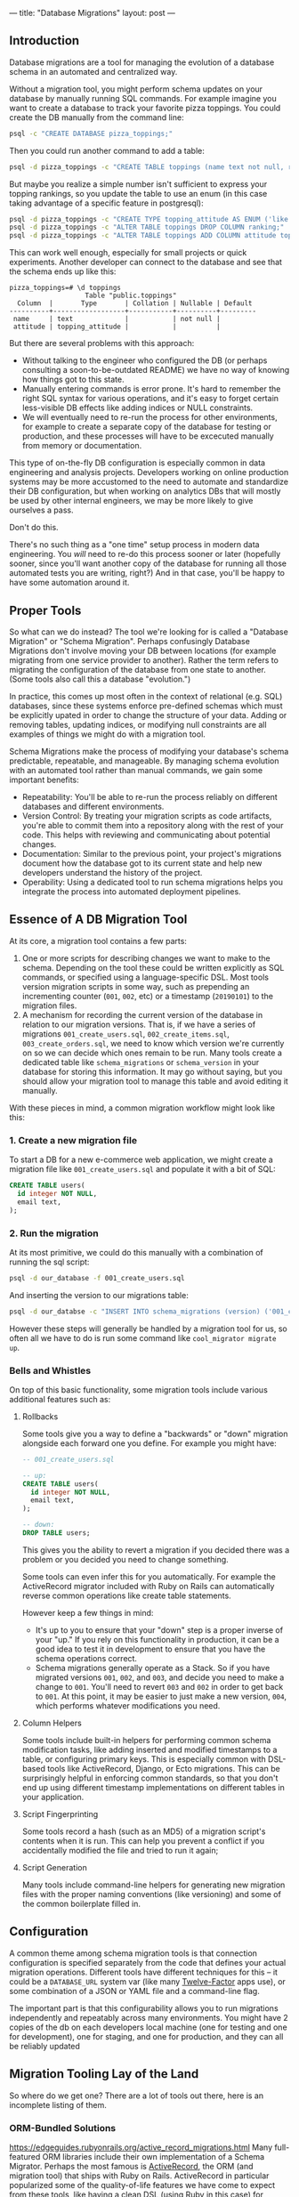 ---
title: "Database Migrations"
layout: post
---
** Introduction
Database migrations are a tool for managing the evolution of a database schema in an automated and centralized way.

Without a migration tool, you might perform schema updates on your database by manually running SQL commands. For example imagine you want to create a database to track your favorite pizza toppings. You could create the DB manually from the command line:

#+BEGIN_SRC sh
psql -c "CREATE DATABASE pizza_toppings;"
#+END_SRC

Then you could run another command to add a table:

#+BEGIN_SRC sh
psql -d pizza_toppings -c "CREATE TABLE toppings (name text not null, ranking integer);"
#+END_SRC

But maybe you realize a simple number isn't sufficient to express your topping rankings, so you update the table to use an enum (in this case taking advantage of a specific feature in postgresql):

#+BEGIN_SRC sh
psql -d pizza_toppings -c "CREATE TYPE topping_attitude AS ENUM ('like', 'dont_like');"
psql -d pizza_toppings -c "ALTER TABLE toppings DROP COLUMN ranking;"
psql -d pizza_toppings -c "ALTER TABLE toppings ADD COLUMN attitude topping_attitude;"
#+END_SRC

This can work well enough, especially for small projects or quick experiments. Another developer can connect to the database and see that the schema ends up like this:

#+BEGIN_EXAMPLE
pizza_toppings=# \d toppings
                   Table "public.toppings"
  Column  |       Type       | Collation | Nullable | Default
----------+------------------+-----------+----------+---------
 name     | text             |           | not null |
 attitude | topping_attitude |           |          |
#+END_EXAMPLE

But there are several problems with this approach:

 - Without talking to the engineer who configured the DB (or perhaps consulting a soon-to-be-outdated README) we have no way of knowing how things got to this state.
 - Manually entering commands is error prone. It's hard to remember the right SQL syntax for various operations, and it's easy to forget certain less-visible DB effects like adding indices or NULL constraints.
 - We will eventually need to re-run the process for other environments, for example to create a separate copy of the database for testing or production, and these processes will have to be excecuted manually from memory or documentation.

This type of on-the-fly DB configuration is especially common in data engineering and analysis projects. Developers working on online production systems may be more accustomed to the need to automate and standardize their DB configuration, but when working on analytics DBs that will mostly be used by other internal engineers, we may be more likely to give ourselves a pass.

Don't do this.

There's no such thing as a "one time" setup process in modern data engineering. You /will/ need to re-do this process sooner or later (hopefully sooner, since you'll want another copy of the database for running all those automated tests you are writing, right?) And in that case, you'll be happy to have some automation around it.
** Proper Tools
So what can we do instead? The tool we're looking for is called a "Database Migration" or "Schema Migration". Perhaps confusingly Database Migrations don't involve moving your DB between locations (for example migrating from one service provider to another). Rather the term refers to migrating the configuration of the database from one state to another. (Some tools also call this a database "evolution.")

In practice, this comes up most often in the context of relational (e.g. SQL) databases, since these systems enforce pre-defined schemas which must be explicitly upated in order to change the structure of your data. Adding or removing tables, updating indices, or modifying null constraints are all examples of things we might do with a migration tool.

Schema Migrations make the process of modifying your database's schema predictable, repeatable, and manageable. By managing schema evolution with an automated tool rather than manual commands, we gain some important benefits:

 - Repeatability: You'll be able to re-run the process reliably on different databases and different environments.
 - Version Control: By treating your migration scripts as code artifacts, you're able to commit them into a repository along with the rest of your code. This helps with reviewing and communicating about potential changes.
 - Documentation: Similar to the previous point, your project's migrations document how the database got to its current state and help new developers understand the history of the project.
 - Operability: Using a dedicated tool to run schema migrations helps you integrate the process into automated deployment pipelines.

** Essence of A DB Migration Tool
At its core, a migration tool contains a few parts:
1. One or more scripts for describing changes we want to make to the schema. Depending on the tool these could be written explicitly as SQL commands, or specified using a language-specific DSL. Most tools version migration scripts in some way, such as prepending an incrementing counter (=001=, =002=, etc) or a timestamp (=20190101=) to the migration files.
2. A mechanism for recording the current version of the database in relation to our migration versions. That is, if we have a series of migrations =001_create_users.sql=, =002_create_items.sql=, =003_create_orders.sql=, we need to know which version we're currently on so we can decide which ones remain to be run. Many tools create a dedicated table like =schema_migrations= or =schema_version= in your database for storing this information. It may go without saying, but you should allow your migration tool to manage this table and avoid editing it manually.

With these pieces in mind, a common migration workflow might look like this:

*** 1. Create a new migration file
To start a DB for a new e-commerce web application, we might create a migration file like =001_create_users.sql= and populate it with a bit of SQL:

#+BEGIN_SRC sql
CREATE TABLE users(
  id integer NOT NULL,
  email text,
);
#+END_SRC

*** 2. Run the migration
At its most primitive, we could do this manually with a combination of running the sql script:

#+BEGIN_SRC sh
psql -d our_database -f 001_create_users.sql
#+END_SRC

And inserting the version to our migrations table:

#+BEGIN_SRC sh
psql -d our_databse -c "INSERT INTO schema_migrations (version) ('001_create_users');"
#+END_SRC

However these steps will generally be handled by a migration tool for us, so often all we have to do is run some command like =cool_migrator migrate up=.
*** Bells and Whistles
On top of this basic functionality, some migration tools include various additional features such as:
**** Rollbacks
Some tools give you a way to define a "backwards" or "down" migration alongside each forward one you define. For example you might have:

#+BEGIN_SRC sql
-- 001_create_users.sql

-- up:
CREATE TABLE users(
  id integer NOT NULL,
  email text,
);

-- down:
DROP TABLE users;
#+END_SRC

This gives you the ability to revert a migration if you decided there was a problem or you decided you need to change something.

Some tools can even infer this for you automatically. For example the ActiveRecord migrator included with Ruby on Rails can automatically reverse common operations like create table statements.

However keep a few things in mind:
 - It's up to you to ensure that your "down" step is a proper inverse of your "up." If you rely on this functionality in production, it can be a good idea to test it in development to ensure that you have the schema operations correct.
 - Schema migrations generally operate as a Stack. So if you have migrated versions =001=, =002=, and =003=, and decide you need to make a change to =001=. You'll need to revert =003= and =002= in order to get back to =001=. At this point, it may be easier to just make a new version, =004=, which performs whatever modifications you need.
**** Column Helpers
Some tools include built-in helpers for performing common schema modification tasks, like adding inserted and modified timestamps to a table, or configuring primary keys. This is especially common with DSL-based tools like ActiveRecord, Django, or Ecto migrations. This can be surprisingly helpful in enforcing common standards, so that you don't end up using different timestamp implementations on different tables in your application.
**** Script Fingerprinting
Some tools record a hash (such as an MD5) of a migration script's contents when it is run. This can help you prevent a conflict if you accidentally modified the file and tried to run it again;
**** Script Generation
Many tools include command-line helpers for generating new migration files with the proper naming conventions (like versioning) and some of the common boilerplate filled in.
** Configuration
A common theme among schema migration tools is that connection configuration is specified separately from the code that defines your actual migration operations. Different tools have different techniques for this -- it could be a =DATABASE_URL= system var (like many [[https://12factor.net/][Twelve-Factor]] apps use), or some combination of a JSON or YAML file and a command-line flag.

The important part is that this configurability allows you to run migrations independently and repeatably across many environments. You might have 2 copies of the db on each developers local machine (one for testing and one for development), one for staging, and one for production, and they can all be reliably updated
** Migration Tooling Lay of the Land
So where do we get one? There are a lot of tools out there, here is an incomplete listing of them.
*** ORM-Bundled Solutions
https://edgeguides.rubyonrails.org/active_record_migrations.html
Many full-featured ORM libraries include their own implementation of a Schema Migrator. Perhaps the most famous is [[https://edgeguides.rubyonrails.org/active_record_migrations.html][ActiveRecord]], the ORM (and migration tool) that ships with Ruby on Rails. ActiveRecord in particular popularized some of the quality-of-life features we have come to expect from these tools, like having a clean DSL (using Ruby in this case) for defining migrations, and including CLI commands for common operations.

[[https://docs.djangoproject.com/en/2.2/topics/migrations/][Django]] similarly includes a bundled migration solution along with its ORM. Django's implementation includes an interesting feature which can [[https://docs.djangoproject.com/en/2.2/topics/migrations/#workflow][infer]] necessary migrations by looking at changes in your model definitions:

#+BEGIN_QUOTE
Working with migrations is simple. Make changes to your models - say, add a field and remove a model - and then run makemigrations:

[...]

Your models will be scanned and compared to the versions currently contained in your migration files, and then a new set of migrations will be written out.
#+END_QUOTE

The list goes on: [[https://hexdocs.pm/ecto_sql/Ecto.Migration.html][Ecto]] (Elixir), [[https://laravel.com/docs/5.8/migrations][Laravel]] (PHP), [[https://docs.microsoft.com/en-us/ef/core/managing-schemas/migrations/][Entity Framework]] (.NET / C#), and [[https://www.playframework.com/documentation/2.7.x/Evolutions][Play]] (Scala/Java) all include their own solutions. So if you're using an ORM or a full-stack web framework, check to see if it includes built-in migration support.
*** Standalone Tools
However, you may not be using one of these larger tools, so it's nice to have standalone (and potentially smaller or more lightweight) options. There are plenty of these as well. Here are a few:

 - [[https://flywaydb.org/][Flyway]] is a popular choice in the JVM ecosystem. It operates separately from any ORM or runtime database library, and has integrations with popular JVM build tools like Maven, Gradle, or SBT. This seems to be a popular option for people using Java-based persistence libraries like Hibernate or Spring.
 - In node.js, as is often the case, you have as many options as you are willing to spend time researching. [[https://github.com/db-migrate/node-db-migrate][node-db-migrate]], [[https://github.com/salsita/node-pg-migrate][node-pg-migrate]], and [[https://sequelize.readthedocs.io/en/latest/docs/migrations/][sequelize]] all seem like popular solutions (sequelize being included with a popular ORM framework as well).
 - [[https://github.com/jeremyevans/sequel/blob/master/doc/migration.rdoc][Ruby's Sequel]] and Python's [[https://www.sqlalchemy.org/][SQLAlchemy]] (in the form of [[https://pypi.org/project/alembic/][Alembic]]), both popular libraries for using SQL outside of the heavier Rails or Django-based tools also include migration options.

Finally, a great option I have been enjoying lately is [[https://github.com/amacneil/dbmate][dbmate]]: a standalone, library and language-independent migration tool. dbmate itself is written in Go, so it can be easily built as a standalone binary for many platforms (on Mac OS you can install it with =brew install dbmate=). It's designed to run as a separate tool from your runtime application process, which gives you a lot of flexibility in how you integrate it with your deployment process.

I like this option for data engineering projects in particular, since we often have unconventional deployment models. For example my "application" might be a collection of Airflow DAGs that manage ETL in and out of some database. Projects like these often don't revolve around a core framework or application server, so sometimes it can be simpler to just manage database migrations as an independent process. And this is where a standalone tool like dbmate can really shine.
*** Postscript: What about non-SQL DBs?


















In this post I'm going to talk a bit about the problems a migration tool can solve, and review some of the popular tools in this space.

If you've never worked with database migrations before, the term "migration" can be a little misleading. You might reasonably assume that it implies moving a database from one location to another (perhaps we are moving between datacenters or service providers). However we are really talking about migrating the database from one configuration to another. 

** Problem Overview
In the data engineering and analysis world, we often use databases in an ad-hoc way for storing and analyzing various datasets. In contrast to a "production" database that serves transactional queries for live production traffic, our systems are often internal facing (e.g. used by other engineers and analysts) and used for storing and analyzing derived data that may be generated from other primary sources (as opposed to being directly entered by a user of a website, for example).

Despite our best intentions, it's easy to let these considerations push us into a more cavalier approach toward database configuration and management. And by cavalier, we mostly mean "manual."

** Example Workflow: Bad
Consider a hypothetical workflow for configuring a new analytics database.

An engineer determines they need to develop a system to store their pizza topping preferences.

They are running postgres on their laptop, so they use a terminal command to create the new database:


** Migration Benefits
*** Reproducibility for Different Environments
*** Documentation
*** Easier Review Process for Discussing future Schema Changes
*** Version Control
*** Safe Transition Between DB States
** Example Workflow: Good

Characteristics:
- Derived (e.g. data generated from other primary sources rather than directly entered by production users)
- Internal facing

terminology - "migration"
- dev creates db
- adds a table
- adds an index
- moves to production, repeats
- teammate joins, repeats

** Solution: Using a Migration Tool
So you're on board with the idea of automating and centralizing the process of DB schema evolution. What do we need?
Common patterns:

collection of scripts for managing schema changes


